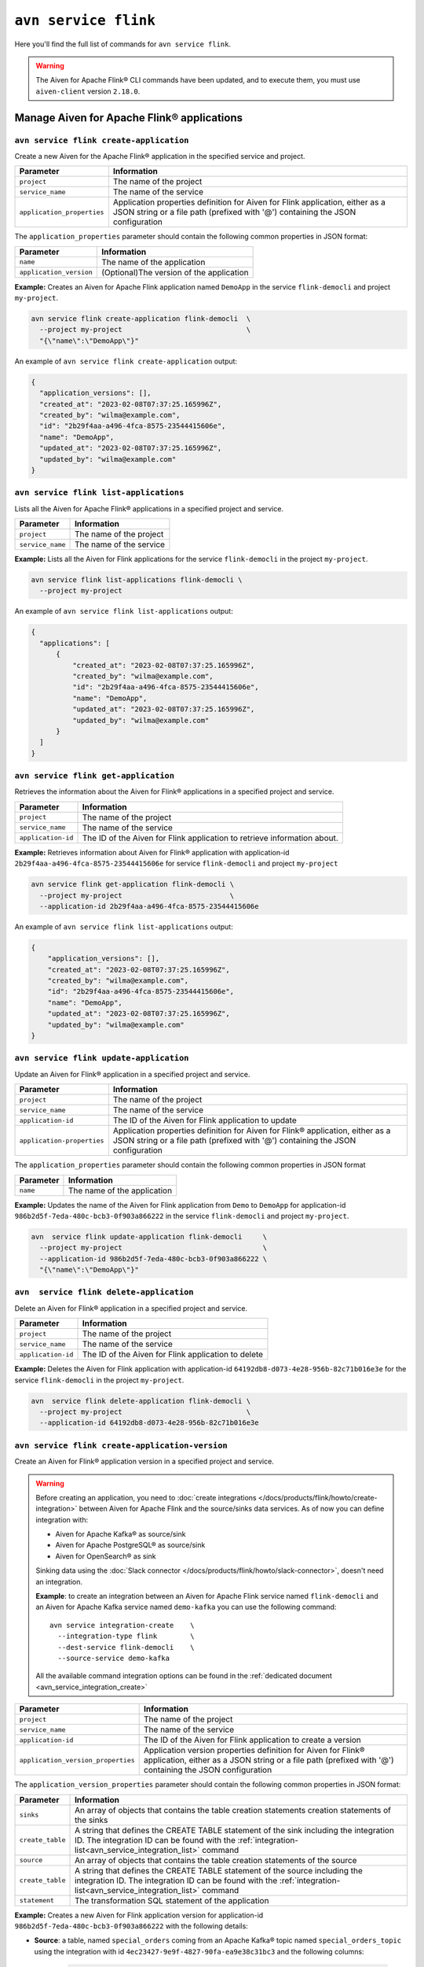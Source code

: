 ``avn service flink``
==================================================================

Here you'll find the full list of commands for ``avn service flink``.


.. Warning::

    The Aiven for Apache Flink® CLI commands have been updated, and to execute them, you must use ``aiven-client`` version ``2.18.0``.


Manage Aiven for Apache Flink® applications
-------------------------------------------

.. _avn service flink create-application:

``avn service flink create-application``
''''''''''''''''''''''''''''''''''''''''''

Create a new Aiven for the Apache Flink® application in the specified service and project. 

.. list-table::
  :header-rows: 1
  :align: left

  * - Parameter
    - Information
  * - ``project``
    - The name of the project
  * - ``service_name``
    - The name of the service
  * - ``application_properties``
    - Application properties definition for Aiven for Flink application, either as a JSON string or a file path (prefixed with '@') containing the JSON configuration

The ``application_properties`` parameter should contain the following common properties in JSON format:

.. list-table::
  :header-rows: 1
  :align: left

  * - Parameter
    - Information

  * - ``name``
    -  The name of the application
  * - ``application_version``
    - (Optional)The version of the application

**Example:** Creates an Aiven for Apache Flink application named ``DemoApp`` in the service ``flink-democli`` and project ``my-project``. 

.. code::

  avn service flink create-application flink-democli  \
    --project my-project                              \
    "{\"name\":\"DemoApp\"}"

An example of ``avn service flink create-application`` output:

.. code:: text

  {
    "application_versions": [],
    "created_at": "2023-02-08T07:37:25.165996Z",
    "created_by": "wilma@example.com",
    "id": "2b29f4aa-a496-4fca-8575-23544415606e",
    "name": "DemoApp",
    "updated_at": "2023-02-08T07:37:25.165996Z",
    "updated_by": "wilma@example.com"
  }

``avn service flink list-applications``
'''''''''''''''''''''''''''''''''''''''''
Lists all the Aiven for Apache Flink® applications in a specified project and service. 

.. list-table::
  :header-rows: 1
  :align: left

  * - Parameter
    - Information
  * - ``project``
    - The name of the project
  * - ``service_name``
    - The name of the service

**Example:** Lists all the Aiven for Flink applications for the service ``flink-democli`` in the project ``my-project``. 

.. code::

  avn service flink list-applications flink-democli \
    --project my-project 

An example of ``avn service flink list-applications`` output:

.. code:: text

  {
    "applications": [
        {
            "created_at": "2023-02-08T07:37:25.165996Z",
            "created_by": "wilma@example.com",
            "id": "2b29f4aa-a496-4fca-8575-23544415606e",
            "name": "DemoApp",
            "updated_at": "2023-02-08T07:37:25.165996Z",
            "updated_by": "wilma@example.com"
        }
    ]
  }

``avn service flink get-application``
''''''''''''''''''''''''''''''''''''''
Retrieves the information about the Aiven for Flink® applications in a specified project and service.

.. list-table::
  :header-rows: 1
  :align: left

  * - Parameter
    - Information
  * - ``project``
    - The name of the project
  * - ``service_name``
    - The name of the service
  * - ``application-id``
    - The ID of the Aiven for Flink application to retrieve information about. 

**Example:** Retrieves information about Aiven for Flink® application with application-id ``2b29f4aa-a496-4fca-8575-23544415606e`` for service ``flink-democli`` and project ``my-project`` 

.. code::
  
  avn service flink get-application flink-democli \
    --project my-project                          \
    --application-id 2b29f4aa-a496-4fca-8575-23544415606e

An example of ``avn service flink list-applications`` output:

.. code:: text

  {
      "application_versions": [],
      "created_at": "2023-02-08T07:37:25.165996Z",
      "created_by": "wilma@example.com",
      "id": "2b29f4aa-a496-4fca-8575-23544415606e",
      "name": "DemoApp",
      "updated_at": "2023-02-08T07:37:25.165996Z",
      "updated_by": "wilma@example.com"
  }


``avn service flink update-application``
''''''''''''''''''''''''''''''''''''''''''
Update an Aiven for Flink® application in a specified project and service. 

.. list-table::
  :header-rows: 1
  :align: left

  * - Parameter
    - Information
  * - ``project``
    - The name of the project
  * - ``service_name``
    - The name of the service
  * - ``application-id``
    - The ID of the Aiven for Flink application to update 
  * - ``application-properties``
    - Application properties definition for Aiven for Flink® application, either as a JSON string or a file path (prefixed with '@') containing the JSON configuration

The ``application_properties`` parameter should contain the following common properties in JSON format

.. list-table::
  :header-rows: 1
  :align: left

  * - Parameter
    - Information

  * - ``name``
    -  The name of the application

**Example:** Updates the name of the Aiven for Flink application from ``Demo`` to ``DemoApp`` for application-id ``986b2d5f-7eda-480c-bcb3-0f903a866222`` in the service ``flink-democli`` and project ``my-project``. 

.. code::
  
  avn  service flink update-application flink-democli     \
    --project my-project                                  \
    --application-id 986b2d5f-7eda-480c-bcb3-0f903a866222 \
    "{\"name\":\"DemoApp\"}"



``avn  service flink delete-application``
''''''''''''''''''''''''''''''''''''''''''
Delete an Aiven for Flink® application in a specified project and service. 

.. list-table::
  :header-rows: 1
  :align: left

  * - Parameter
    - Information
  * - ``project``
    - The name of the project
  * - ``service_name``
    - The name of the service
  * - ``application-id``
    - The ID of the Aiven for Flink application to delete 

**Example:** Deletes the Aiven for Flink application with application-id  ``64192db8-d073-4e28-956b-82c71b016e3e`` for the service ``flink-democli`` in the project ``my-project``. 

.. code::
  
  avn  service flink delete-application flink-democli \
    --project my-project                              \
    --application-id 64192db8-d073-4e28-956b-82c71b016e3e

``avn service flink create-application-version``
''''''''''''''''''''''''''''''''''''''''''''''''''
Create an Aiven for Flink® application version in a specified project and service. 

.. Warning::

  Before creating an application, you need to :doc:`create integrations </docs/products/flink/howto/create-integration>` between Aiven for Apache Flink and the source/sinks data services. As of now you can define integration with:

  * Aiven for Apache Kafka® as source/sink
  * Aiven for Apache PostgreSQL® as source/sink
  * Aiven for OpenSearch® as sink

  Sinking data using the :doc:`Slack connector </docs/products/flink/howto/slack-connector>`, doesn't need an integration.

  **Example**: to create an integration between an Aiven for Apache Flink service named ``flink-democli`` and an Aiven for Apache Kafka service named ``demo-kafka`` you can use the following command::

    avn service integration-create    \
      --integration-type flink        \
      --dest-service flink-democli    \
      --source-service demo-kafka
  
  All the available command integration options can be found in the :ref:`dedicated document <avn_service_integration_create>`

.. list-table::
  :header-rows: 1
  :align: left

  * - Parameter
    - Information
  * - ``project``
    - The name of the project
  * - ``service_name``
    - The name of the service
  * - ``application-id``
    - The ID of the Aiven for Flink application to create a version 
  * - ``application_version_properties``
    - Application version properties definition for Aiven for Flink® application, either as a JSON string or a file path (prefixed with '@') containing the JSON configuration


The ``application_version_properties`` parameter should contain the following common properties in JSON format:

.. list-table::
  :header-rows: 1
  :align: left

  * - Parameter
    - Information

  * - ``sinks``
    -  An array of objects that contains the table creation statements creation statements of the sinks
  * - ``create_table``
    - A string that defines the CREATE TABLE statement of the sink including the integration ID. The integration ID can be found with the :ref:`integration-list<avn_service_integration_list>` command
  * - ``source``
    - An array of objects that contains the table creation statements of the source
  * - ``create_table``
    - A string that defines the CREATE TABLE statement of the source including the integration ID. The integration ID can be found with the :ref:`integration-list<avn_service_integration_list>` command
  * - ``statement``
    -  The transformation SQL statement of the application

**Example:** Creates a new Aiven for Flink application version for application-id ``986b2d5f-7eda-480c-bcb3-0f903a866222`` with the following details:

* **Source**: a table, named ``special_orders`` coming from an Apache Kafka® topic named ``special_orders_topic`` using the integration with id ``4ec23427-9e9f-4827-90fa-ea9e38c31bc3`` and the following columns:

   .. code::

      id INT, 
      name VARCHAR, 
      topping VARCHAR

* **Sink**: a table, called ``pizza_orders``, writing to an Apache Kafka® topic named ``pizza_orders_topic`` using the integration with id ``4ec23427-9e9f-4827-90fa-ea9e38c31bc3`` and the following columns:

   .. code::
    
      id INT, 
      name VARCHAR, 
      topping VARCHAR

* **SQL statement**:

  .. code::

      INSERT INTO special_orders 
      SELECT id, 
        name, 
        c.topping 
      FROM pizza_orders 
        CROSS JOIN UNNEST(pizzas) b 
        CROSS JOIN UNNEST(b.additionalToppings) AS c(topping) 
      WHERE c.topping IN ('🍍 pineapple', '🍓 strawberry','🍌 banana')

.. code::
  
  avn service flink create-application-version flink-democli        \
    --project my-project                                            \
    --application-id 986b2d5f-7eda-480c-bcb3-0f903a866222           \
    """{
      \"sources\": [ 
        { 
          \"create_table\": 
            \"CREATE TABLE special_orders (                         \
                id INT,                                             \
                name VARCHAR,                                       \
                topping VARCHAR                                     \
                )                                                   \
              WITH (                                                \
                'connector' = 'kafka',                              \
                'properties.bootstrap.servers' = '',                \
                'scan.startup.mode' = 'earliest-offset',            \
                'value.fields-include' = 'ALL',                     \
                'topic' = 'special_orders_topic',                   \
                'value.format' = 'json'                             \
              )\", 
              \"integration_id\": \"4ec23427-9e9f-4827-90fa-ea9e38c31bc3\" 
        } ],   
      \"sinks\": [ 
        { 
          \"create_table\": 
            \"CREATE TABLE pizza_orders (                                                   \
                id INT,                                                                     \
                shop VARCHAR,                                                               \
                name VARCHAR,                                                               \
                phoneNumber VARCHAR,                                                        \
                address VARCHAR,                                                            \
                pizzas ARRAY<ROW(pizzaName VARCHAR, additionalToppings ARRAY <VARCHAR>)>)   \
              WITH (                                                                        \
                'connector' = 'kafka',                                                      \
                'properties.bootstrap.servers' = '',                                        \
                'scan.startup.mode' = 'earliest-offset',                                    \
                'topic' = 'pizza_orders_topic',                                             \
                'value.format' = 'json'                                                     \
              )\",                                                                          
              \"integration_id\": \"4ec23427-9e9f-4827-90fa-ea9e38c31bc3\"                  
          } 
          ],
      \"statement\": 
        \"INSERT INTO special_orders                                        \
          SELECT id,                                                        \
            name,                                                           \
            c.topping                                                       \
          FROM pizza_orders                                                 \
            CROSS JOIN UNNEST(pizzas) b                                     \
            CROSS JOIN UNNEST(b.additionalToppings) AS c(topping)           \
          WHERE c.topping IN ('🍍 pineapple', '🍓 strawberry','🍌 banana')\"
    }"""


``avn service flink validate-application-version``
''''''''''''''''''''''''''''''''''''''''''''''''''
Validates the Aiven for Flink® application version in a specified project and service.

.. Warning::

  Before creating an application, you need to :doc:`create integrations </docs/products/flink/howto/create-integration>` between Aiven for Apache Flink and the source/sinks data services. As of now you can define integration with:

  * Aiven for Apache Kafka® as source/sink
  * Aiven for Apache PostgreSQL® as source/sink
  * Aiven for OpenSearch® as sink

  Sinking data using the :doc:`Slack connector </docs/products/flink/howto/slack-connector>`, doesn't need an integration.

  **Example**: to create an integration between an Aiven for Apache Flink service named ``flink-democli`` and an Aiven for Apache Kafka service named ``demo-kafka`` you can use the following command:
  
  .. code::
     
     avn service integration-create    \
       --integration-type flink        \
       --dest-service flink-democli    \
       --source-service demo-kafka
  
  All the available command integration options can be found in the :ref:`dedicated document <avn_service_integration_create>`

.. list-table::
  :header-rows: 1
  :align: left

  * - Parameter
    - Information
  * - ``project``
    - The name of the project
  * - ``service_name``
    - The name of the service
  * - ``application-id``
    - The ID of the Aiven for Flink application to create a version 
  * - ``application_version_properties``
    - Application version properties definition for Aiven for Flink application, either as a JSON string or a file path (prefixed with '@') containing the JSON configuration


The ``application_version_properties`` parameter should contain the following common properties in JSON format

.. list-table::
  :header-rows: 1
  :align: left

  * - Parameter
    - Information

  * - ``sinks``
    -  An array of objects that contains the table creation statements creation statements of the sinks
  * - ``create_table``
    - A string that defines the CREATE TABLE statement of the sink including the integration ID. The integration ID can be found with the :ref:`integration-list<avn_service_integration_list>` command
  * - ``source``
    - An array of objects that contains the table creation statements of the source
  * - ``create_table``
    - A string that defines the CREATE TABLE statement of the source including the integration ID. The integration ID can be found with the :ref:`integration-list<avn_service_integration_list>` command
  * - ``statement``
    -  The transformation SQL statement of the application


**Example:** Validates the Aiven for Flink application version for the application-id ``986b2d5f-7eda-480c-bcb3-0f903a866222``. 

.. code::
  
  avn service flink validate-application-version flink-democli        \
    --project my-project                                            \
    --application-id 986b2d5f-7eda-480c-bcb3-0f903a866222           \
    """{
      \"sources\": [ 
        { 
          \"create_table\": 
            \"CREATE TABLE special_orders (                         \
                id INT,                                             \
                name VARCHAR,                                       \
                topping VARCHAR                                     \
                )                                                   \
              WITH (                                                \
                'connector' = 'kafka',                              \
                'properties.bootstrap.servers' = '',                \
                'scan.startup.mode' = 'earliest-offset',            \
                'value.fields-include' = 'ALL',                     \
                'topic' = 'special_orders_topic',                   \
                'value.format' = 'json'                             \
              )\", 
              \"integration_id\": \"4ec23427-9e9f-4827-90fa-ea9e38c31bc3\" 
        } ],   
      \"sinks\": [ 
        { 
          \"create_table\": 
            \"CREATE TABLE pizza_orders (                                                   \
                id INT,                                                                     \
                shop VARCHAR,                                                               \
                name VARCHAR,                                                               \
                phoneNumber VARCHAR,                                                        \
                address VARCHAR,                                                            \
                pizzas ARRAY<ROW(pizzaName VARCHAR, additionalToppings ARRAY <VARCHAR>)>)   \
              WITH (                                                                        \
                'connector' = 'kafka',                                                      \
                'properties.bootstrap.servers' = '',                                        \
                'scan.startup.mode' = 'earliest-offset',                                    \
                'topic' = 'pizza_orders_topic',                                             \
                'value.format' = 'json'                                                     \
              )\",                                                                          
              \"integration_id\": \"4ec23427-9e9f-4827-90fa-ea9e38c31bc3\"                  
          } 
          ],
      \"statement\": 
        \"INSERT INTO special_orders                                        \
          SELECT id,                                                        \
            name,                                                           \
            c.topping                                                       \
          FROM pizza_orders                                                 \
            CROSS JOIN UNNEST(pizzas) b                                     \
            CROSS JOIN UNNEST(b.additionalToppings) AS c(topping)           \
          WHERE c.topping IN ('🍍 pineapple', '🍓 strawberry','🍌 banana')\"
    }"""


``avn service flink get-application-version``
''''''''''''''''''''''''''''''''''''''''''''''
Retrieves information about a specific version of an Aiven for Flink® application in a specified project and service. 

.. list-table::
  :header-rows: 1
  :align: left

  * - Parameter
    - Information
  * - ``project``
    - The name of the project
  * - ``service_name``
    - The name of the service
  * - ``application-id``
    - The ID of the Aiven for Flink application
  * - ``application-version-id``
    - The ID of the Aiven for Flink application version to retrieve information about


**Example:** Retrieves the information specific to the Aiven for Flink® application for the service ``flink-demo-cli`` and project ``my-project`` with:

* Application id: ``986b2d5f-7eda-480c-bcb3-0f903a866222``
* Application version id: ``7a1c6266-64da-4f6f-a8b0-75207f997c8d``


.. code::
  
  avn service flink get-application-version flink-democli \
    --project my-project                                  \
    --application-id 986b2d5f-7eda-480c-bcb3-0f903a866222 \
    --application-version-id 7a1c6266-64da-4f6f-a8b0-75207f997c8d



``avn service flink delete-application-version``
''''''''''''''''''''''''''''''''''''''''''''''''''
Deletes a version of the Aiven for Flink® application in a specified project and service. 

.. list-table::
  :header-rows: 1
  :align: left

  * - Parameter
    - Information
  * - ``project``
    - The name of the project
  * - ``service_name``
    - The name of the service
  * - ``application-id``
    - The ID of the Aiven for Flink application
  * - ``application-version-id``
    - The ID of the Aiven for Flink application version to delete


**Example:** Delete the Aiven for Flink application version for service ``flink-demo-cli`` and project ``my-project`` with: 

* Application id: ``986b2d5f-7eda-480c-bcb3-0f903a866222``
* Application version id: ``7a1c6266-64da-4f6f-a8b0-75207f997c8d``

.. code::
  
  avn service flink delete-application-version flink-democli  \
    --project my-project                                      \
    --application-id 986b2d5f-7eda-480c-bcb3-0f903a866222     \
    --application-version-id 7a1c6266-64da-4f6f-a8b0-75207f997c8d


``avn service flink list-application-deployments``
''''''''''''''''''''''''''''''''''''''''''''''''''''
Lists all the Aiven for Flink® application deployments in a specified project and service. 

.. list-table::
  :header-rows: 1
  :align: left

  * - Parameter
    - Information
  * - ``project``
    - The name of the project
  * - ``service_name``
    - The name of the service
  * - ``application-id``
    - The ID of the Aiven for Flink application

**Example:** Lists all the Aiven for Flink application deployments for application-id ``f171af72-fdf0-442c-947c-7f6a0efa83ad`` for the service ``flink-democli``, in the project ``my-project``. 

.. code::
  
  avn service flink list-application-deployments flink-democli \
    --project my-project                                       \
    --application-id f171af72-fdf0-442c-947c-7f6a0efa83ad


``avn service flink get-application-deployment``
''''''''''''''''''''''''''''''''''''''''''''''''''
Retrieves information about an Aiven for Flink® application deployment in a specified project and service. 

.. list-table::
  :header-rows: 1
  :align: left

  * - Parameter
    - Information
  * - ``project``
    - The name of the project
  * - ``service_name``
    - The name of the service
  * - ``application-id``
    - The ID of the Aiven for Flink application
  * - ``deployment-id``
    - The ID of the Aiven for Flink application deployment. This ID can be obtained from the output of the ``avn service flink list-application-deployments`` command


**Example:** Retrieves the details of the Aiven for Flink application deployment for the application-id ``f171af72-fdf0-442c-947c-7f6a0efa83ad``, deployment-id ``bee0b5cb-01e7-49e6-bddb-a750caed4229`` for the service ``flink-democli``, in the project ``my-project``. 

.. code::
  
  avn service flink get-application-deployment flink-democli \
    --project my-project                                     \
    --application-id f171af72-fdf0-442c-947c-7f6a0efa83ad     \
    --deployment-id bee0b5cb-01e7-49e6-bddb-a750caed4229


``avn service flink create-application-deployment``
''''''''''''''''''''''''''''''''''''''''''''''''''''

Creates a new Aiven for Flink® application deployment in a specified project and service.

.. list-table::
  :header-rows: 1
  :align: left

  * - Parameter
    - Information
  * - ``project``
    - The name of the project
  * - ``service_name``
    - The name of the service
  * - ``application-id``
    - The ID of the Aiven for Flink application
  * - ``deployment_properties``
    - The deployment properties definition for Aiven for Flink application, either as a JSON string or a file path (prefixed with '@') containing the JSON configuration


The ``deployment_properties`` parameter should contain the following common properties in JSON format

.. list-table::
  :header-rows: 1
  :align: left

  * - Parameter
    - Information
  * - ``parallelism``
    - The number of parallel instance for the task
  * - ``restart_enabled``
    - Specifies whether a Flink Job is restarted in case it fails
  * - ``starting_savepoint``
    - (Optional)The the savepoint from where you want to deploy.
  * - ``version_id``
    - The ID of the application version. 

**Example:** Create a new Aiven for Flink application deployment for the application id ``986b2d5f-7eda-480c-bcb3-0f903a866222``.

.. code::

  avn service flink create-application-deployment  flink-democli  \
    --project my-project                                          \
    --application-id 986b2d5f-7eda-480c-bcb3-0f903a866222         \
    "{\"parallelism\": 1,\"restart_enabled\": true,  \"version_id\": \"7a1c6266-64da-4f6f-a8b0-75207f997c8d\"}"


``avn service flink delete-application-deployment``
''''''''''''''''''''''''''''''''''''''''''''''''''''''
Deletes an Aiven for Flink® application deployment in a specified project and service.

.. list-table::
  :header-rows: 1
  :align: left

  * - Parameter
    - Information
  * - ``project``
    - The name of the project
  * - ``service_name``
    - The name of the service
  * - ``application-id``
    - The ID of the Aiven for Flink® application
  * - ``deployment-id``
    - The ID of the Aiven for Flink® application deployment to delete

**Example:** Deletes the Aiven for Flink application deployment with application-id ``f171af72-fdf0-442c-947c-7f6a0efa83ad`` and deployment-id ``6d5e2c03-2235-44a5-ab8f-c544a4de04ef``.

.. code::
  
  avn service flink delete-application-deployment flink-democli   \
    --project my-project                                          \
    --application-id f171af72-fdf0-442c-947c-7f6a0efa83ad         \
    --deployment-id 6d5e2c03-2235-44a5-ab8f-c544a4de04ef

``avn service flink stop-application-deployment``
''''''''''''''''''''''''''''''''''''''''''''''''''
Stops a running Aiven for Flink® application deployment in a specified project and service.

.. list-table::
  :header-rows: 1
  :align: left

  * - Parameter
    - Information
  * - ``project``
    - The name of the project
  * - ``service_name``
    - The name of the service
  * - ``application-id``
    - The ID of the Aiven for Flink application
  * - ``deployment-id``
    - The ID of the Aiven for Flink application deployment to stop



**Example:** Stops the Aiven for Flink application deployment with application-id ``f171af72-fdf0-442c-947c-7f6a0efa83ad`` and deployment-id ``6d5e2c03-2235-44a5-ab8f-c544a4de04ef``.

.. code::
  
  avn service flink stop-application-deployment flink-democli   \
    --project my-project                                          \
    --application-id f171af72-fdf0-442c-947c-7f6a0efa83ad         \
    --deployment-id 6d5e2c03-2235-44a5-ab8f-c544a4de04ef

``avn service flink cancel-application-deployments``
'''''''''''''''''''''''''''''''''''''''''''''''''''''
Cancels an Aiven for Flink® application deployment in a specified project and service. 

.. list-table::
  :header-rows: 1
  :align: left

  * - Parameter
    - Information
  * - ``project``
    - The name of the project
  * - ``service_name``
    - The name of the service
  * - ``application-id``
    - The ID of the Aiven for Flink application
  * - ``deployment-id``
    - The ID of the Aiven for Flink application deployment to cancel


**Example:** Cancels the Aiven for Flink application deployment with application-id ``f171af72-fdf0-442c-947c-7f6a0efa83ad`` and deployment-id ``6d5e2c03-2235-44a5-ab8f-c544a4de04ef``.

.. code::
  
  avn service flink cancel-application-deployments flink-democli   \
    --project my-project                                          \
    --application-id f171af72-fdf0-442c-947c-7f6a0efa83ad         \
    --deployment-id 6d5e2c03-2235-44a5-ab8f-c544a4de04ef



